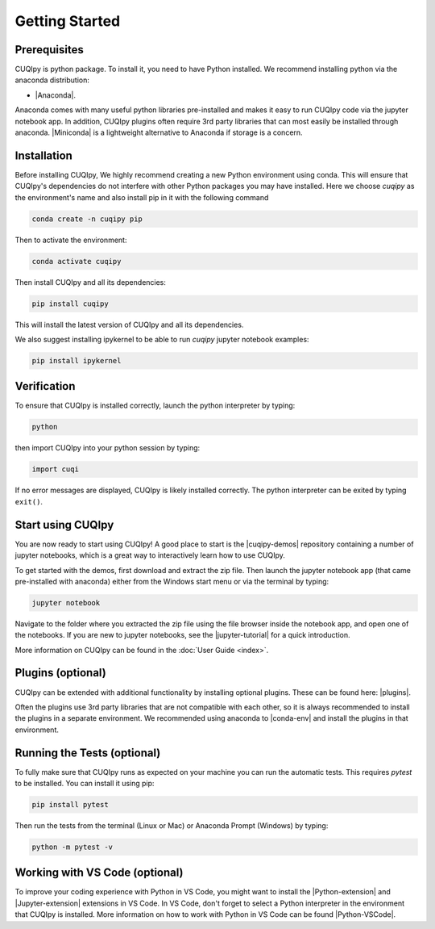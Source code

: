 
Getting Started
===============

Prerequisites
-------------

CUQIpy is python package. To install it, you need to have Python installed.
We recommend installing python via the anaconda distribution:

- |Anaconda|.

.. |Anaconda| raw:: html

   <a href="https://www.anaconda.com/products/distribution" target="_blank">Anaconda distribution</a>

Anaconda comes with many useful python libraries pre-installed and makes it easy to run CUQIpy code
via the jupyter notebook app. In addition, CUQIpy plugins often require 3rd party libraries that can most
easily be installed through anaconda. |Miniconda| is a lightweight alternative to Anaconda if storage is a concern.

.. |Miniconda| raw:: html

   <a href="https://docs.anaconda.com/miniconda/miniconda-install/" target="_blank">Miniconda</a>


.. _install:

Installation
------------

Before installing CUQIpy, We highly recommend creating a new Python environment using conda. This will ensure that CUQIpy's dependencies do not interfere with other Python packages you may have installed. Here we choose `cuqipy` as the environment's name and also install pip in it with the following command

.. code-block:: sh

   conda create -n cuqipy pip

Then to activate the environment:

.. code-block:: sh

   conda activate cuqipy

Then install CUQIpy and all its dependencies:

.. code-block:: sh

   pip install cuqipy

This will install the latest version of CUQIpy and all its dependencies.

We also suggest installing ipykernel to be able to run `cuqipy` jupyter notebook examples:

.. code-block:: sh

   pip install ipykernel


Verification
------------
To ensure that CUQIpy is installed correctly, launch the python interpreter by typing:

.. code-block:: sh

   python

then import CUQIpy into your python session by typing:

.. code-block:: python

   import cuqi

If no error messages are displayed, CUQIpy is likely installed correctly. The python interpreter
can be exited by typing ``exit()``.

Start using CUQIpy
------------------
You are now ready to start using CUQIpy! A good place to start is the |cuqipy-demos| repository
containing a number of jupyter notebooks, which is a great way to interactively learn how to use CUQIpy.

To get started with the demos, first download and extract the zip file.
Then launch the jupyter notebook app (that came pre-installed with anaconda)
either from the Windows start menu or via the terminal by typing:

.. |cuqipy-demos| raw:: html

   <a href="https://github.com/CUQI-DTU/CUQIpy-demos/releases" target="_blank">CUQIpy demos</a>

.. code-block:: sh

   jupyter notebook

Navigate to the folder where you extracted the zip file using the file browser inside the notebook app, and 
open one of the notebooks. If you are new to jupyter notebooks, see the |jupyter-tutorial| for a quick introduction.

.. |jupyter-tutorial| raw:: html

   <a href="https://www.dataquest.io/blog/jupyter-notebook-tutorial/" target="_blank">Jupyter notebook tutorial</a>

More information on CUQIpy can be found in the :doc:`User Guide <index>`.

Plugins (optional)
------------------
CUQIpy can be extended with additional functionality by installing optional plugins. These can be found here:
|plugins|.

.. |plugins| raw:: html

   <a href="https://github.com/CUQI-DTU?q=CUQIpy-" target="_blank">CUQIpy plugins</a>

Often the plugins use 3rd party libraries that are not compatible with each other, so it is always
recommended to install the plugins in a separate environment. We recommended using anaconda to 
|conda-env| and install the plugins in that environment.

.. |conda-env| raw:: html

   <a href="https://conda.io/projects/conda/en/latest/user-guide/tasks/manage-environments.html" target="_blank">create a new environment</a>

Running the Tests (optional)
----------------------------

To fully make sure that CUQIpy runs as expected on your machine you can run the automatic tests.
This requires `pytest` to be installed. You can install it using pip:

.. code-block:: sh

   pip install pytest

Then run the tests from the terminal (Linux or Mac) or Anaconda Prompt (Windows) by typing:

.. code-block:: sh

   python -m pytest -v

Working with VS Code (optional)
-------------------------------

To improve your coding experience with Python in VS Code, you might want to install the |Python-extension| and |Jupyter-extension| extensions in VS Code. In VS Code, don't forget to select a Python interpreter in the environment that CUQIpy is installed. More information on how to work with Python in VS Code can be found |Python-VSCode|.

.. |Python-extension| raw:: html

   <a href="https://marketplace.visualstudio.com/items?itemName=ms-python.python" target="_blank">Python</a>

.. |Jupyter-extension| raw:: html

   <a href="https://marketplace.visualstudio.com/items?itemName=ms-toolsai.jupyter" target="_blank">Jupyter</a>

.. |Python-VSCode| raw:: html

   <a href="https://code.visualstudio.com/docs/languages/python" target="_blank">here</a>